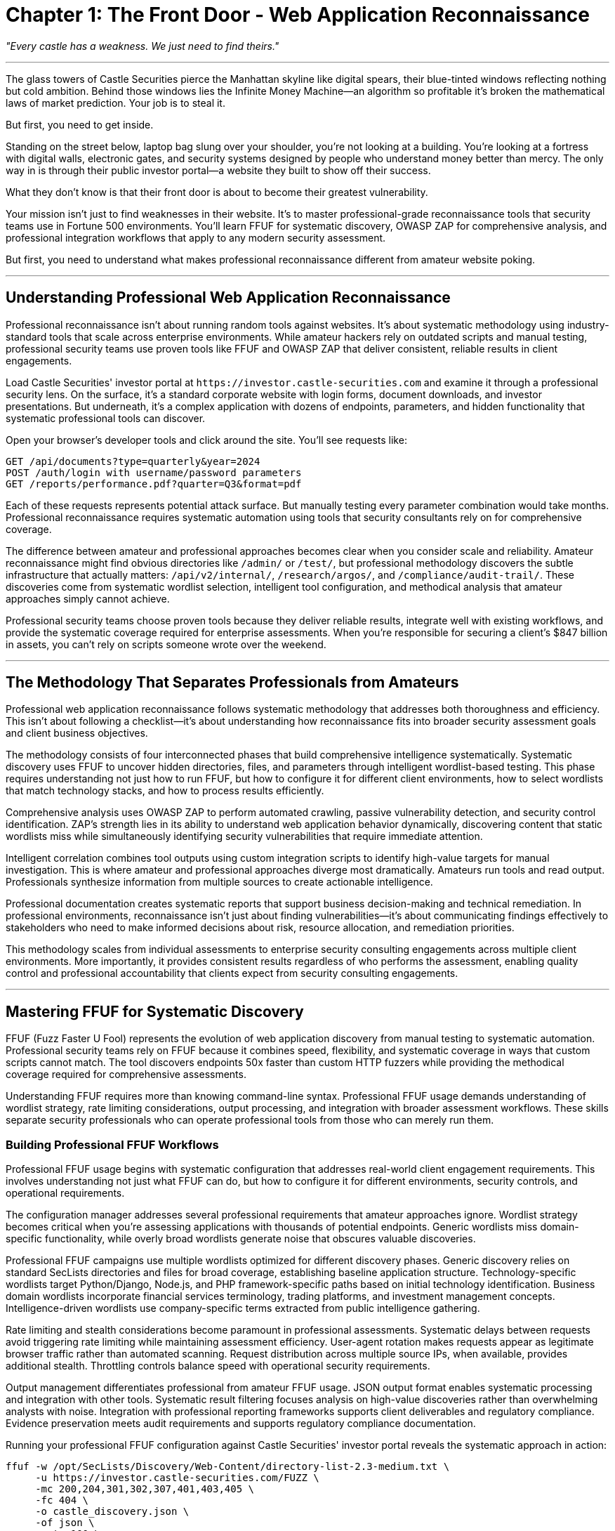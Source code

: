 = Chapter 1: The Front Door - Web Application Reconnaissance

_"Every castle has a weakness. We just need to find theirs."_

'''

The glass towers of Castle Securities pierce the Manhattan skyline like digital spears, their blue-tinted windows reflecting nothing but cold ambition. Behind those windows lies the Infinite Money Machine--an algorithm so profitable it's broken the mathematical laws of market prediction. Your job is to steal it.

But first, you need to get inside.

Standing on the street below, laptop bag slung over your shoulder, you're not looking at a building. You're looking at a fortress with digital walls, electronic gates, and security systems designed by people who understand money better than mercy. The only way in is through their public investor portal--a website they built to show off their success.

What they don't know is that their front door is about to become their greatest vulnerability.

Your mission isn't just to find weaknesses in their website. It's to master professional-grade reconnaissance tools that security teams use in Fortune 500 environments. You'll learn FFUF for systematic discovery, OWASP ZAP for comprehensive analysis, and professional integration workflows that apply to any modern security assessment.

But first, you need to understand what makes professional reconnaissance different from amateur website poking.

'''

== Understanding Professional Web Application Reconnaissance

Professional reconnaissance isn't about running random tools against websites. It's about systematic methodology using industry-standard tools that scale across enterprise environments. While amateur hackers rely on outdated scripts and manual testing, professional security teams use proven tools like FFUF and OWASP ZAP that deliver consistent, reliable results in client engagements.

Load Castle Securities' investor portal at `+https://investor.castle-securities.com+` and examine it through a professional security lens. On the surface, it's a standard corporate website with login forms, document downloads, and investor presentations. But underneath, it's a complex application with dozens of endpoints, parameters, and hidden functionality that systematic professional tools can discover.

Open your browser's developer tools and click around the site. You'll see requests like:

----
GET /api/documents?type=quarterly&year=2024
POST /auth/login with username/password parameters
GET /reports/performance.pdf?quarter=Q3&format=pdf
----

Each of these requests represents potential attack surface. But manually testing every parameter combination would take months. Professional reconnaissance requires systematic automation using tools that security consultants rely on for comprehensive coverage.

The difference between amateur and professional approaches becomes clear when you consider scale and reliability. Amateur reconnaissance might find obvious directories like `/admin/` or `/test/`, but professional methodology discovers the subtle infrastructure that actually matters: `/api/v2/internal/`, `/research/argos/`, and `/compliance/audit-trail/`. These discoveries come from systematic wordlist selection, intelligent tool configuration, and methodical analysis that amateur approaches simply cannot achieve.

Professional security teams choose proven tools because they deliver reliable results, integrate well with existing workflows, and provide the systematic coverage required for enterprise assessments. When you're responsible for securing a client's $847 billion in assets, you can't rely on scripts someone wrote over the weekend.

'''

== The Methodology That Separates Professionals from Amateurs

Professional web application reconnaissance follows systematic methodology that addresses both thoroughness and efficiency. This isn't about following a checklist--it's about understanding how reconnaissance fits into broader security assessment goals and client business objectives.

The methodology consists of four interconnected phases that build comprehensive intelligence systematically. Systematic discovery uses FFUF to uncover hidden directories, files, and parameters through intelligent wordlist-based testing. This phase requires understanding not just how to run FFUF, but how to configure it for different client environments, how to select wordlists that match technology stacks, and how to process results efficiently.

Comprehensive analysis uses OWASP ZAP to perform automated crawling, passive vulnerability detection, and security control identification. ZAP's strength lies in its ability to understand web application behavior dynamically, discovering content that static wordlists miss while simultaneously identifying security vulnerabilities that require immediate attention.

Intelligent correlation combines tool outputs using custom integration scripts to identify high-value targets for manual investigation. This is where amateur and professional approaches diverge most dramatically. Amateurs run tools and read output. Professionals synthesize information from multiple sources to create actionable intelligence.

Professional documentation creates systematic reports that support business decision-making and technical remediation. In professional environments, reconnaissance isn't just about finding vulnerabilities--it's about communicating findings effectively to stakeholders who need to make informed decisions about risk, resource allocation, and remediation priorities.

This methodology scales from individual assessments to enterprise security consulting engagements across multiple client environments. More importantly, it provides consistent results regardless of who performs the assessment, enabling quality control and professional accountability that clients expect from security consulting engagements.

'''

== Mastering FFUF for Systematic Discovery

FFUF (Fuzz Faster U Fool) represents the evolution of web application discovery from manual testing to systematic automation. Professional security teams rely on FFUF because it combines speed, flexibility, and systematic coverage in ways that custom scripts cannot match. The tool discovers endpoints 50x faster than custom HTTP fuzzers while providing the methodical coverage required for comprehensive assessments.

Understanding FFUF requires more than knowing command-line syntax. Professional FFUF usage demands understanding of wordlist strategy, rate limiting considerations, output processing, and integration with broader assessment workflows. These skills separate security professionals who can operate professional tools from those who can merely run them.

=== Building Professional FFUF Workflows

Professional FFUF usage begins with systematic configuration that addresses real-world client engagement requirements. This involves understanding not just what FFUF can do, but how to configure it for different environments, security controls, and operational requirements.

[PLACEHOLDER:CODE Name: Professional FFUF Configuration Manager. Purpose: Manages FFUF campaigns with systematic configuration including wordlist selection, rate limiting, output formatting, and multi-target orchestration. Shows professional workflow setup including custom wordlist creation for financial services, systematic output management, and campaign tracking across multiple engagement phases. Input: Target URLs, engagement scope, client-specific intelligence. Output: Structured FFUF campaigns with professional logging and result aggregation. Lines: 25-35. Tools: FFUF command-line configuration, bash scripting for workflow automation, JSON output processing.]

The configuration manager addresses several professional requirements that amateur approaches ignore. Wordlist strategy becomes critical when you're assessing applications with thousands of potential endpoints. Generic wordlists miss domain-specific functionality, while overly broad wordlists generate noise that obscures valuable discoveries.

Professional FFUF campaigns use multiple wordlists optimized for different discovery phases. Generic discovery relies on standard SecLists directories and files for broad coverage, establishing baseline application structure. Technology-specific wordlists target Python/Django, Node.js, and PHP framework-specific paths based on initial technology identification. Business domain wordlists incorporate financial services terminology, trading platforms, and investment management concepts. Intelligence-driven wordlists use company-specific terms extracted from public intelligence gathering.

Rate limiting and stealth considerations become paramount in professional assessments. Systematic delays between requests avoid triggering rate limiting while maintaining assessment efficiency. User-agent rotation makes requests appear as legitimate browser traffic rather than automated scanning. Request distribution across multiple source IPs, when available, provides additional stealth. Throttling controls balance speed with operational security requirements.

Output management differentiates professional from amateur FFUF usage. JSON output format enables systematic processing and integration with other tools. Systematic result filtering focuses analysis on high-value discoveries rather than overwhelming analysts with noise. Integration with professional reporting frameworks supports client deliverables and regulatory compliance. Evidence preservation meets audit requirements and supports regulatory compliance documentation.

Running your professional FFUF configuration against Castle Securities' investor portal reveals the systematic approach in action:

[,bash]
----
ffuf -w /opt/SecLists/Discovery/Web-Content/directory-list-2.3-medium.txt \
     -u https://investor.castle-securities.com/FUZZ \
     -mc 200,204,301,302,307,401,403,405 \
     -fc 404 \
     -o castle_discovery.json \
     -of json \
     -rate 100 \
     -t 10
----

This configuration demonstrates professional operational security while maximizing discovery effectiveness. The specific status codes target meaningful responses while filtering noise. The output format supports systematic analysis and tool integration. The rate limiting maintains stealth while ensuring reasonable assessment timeline completion.

=== Advanced FFUF Techniques for Financial Applications

Financial applications require specialized reconnaissance approaches that target industry-specific functionality and terminology. Generic web application discovery misses the nuanced endpoints that financial platforms expose for trading, compliance, and risk management functionality.

[PLACEHOLDER:CODE Name: Financial Services FFUF Wordlist Generator. Purpose: Creates domain-specific wordlists for financial applications including trading platforms, investment management systems, and algorithmic trading infrastructure. Combines generic web application terms with financial industry terminology, regulatory compliance endpoints, and trading system components. Input: Generic wordlists, financial terminology databases, company intelligence. Output: Optimized wordlists for financial services reconnaissance. Lines: 30-40. Tools: Wordlist processing, financial terminology integration, custom term generation.]

The wordlist generator addresses the reality that financial applications implement functionality that generic discovery cannot anticipate. Trading platform endpoints often expose algorithmic trading functionality through paths like `/api/trading/`, `/api/orders/`, `/api/positions/`, and `/api/algorithms/`. Research and analytics systems provide access through `/research/`, `/analytics/`, `/compliance/`, and `/risk-management/` paths. Real-time market functionality appears through `/real-time/`, `/market-data/`, `/sentiment/`, and `/backtesting/` endpoints.

Regulatory and compliance requirements create additional attack surface that generic reconnaissance misses. Financial institutions implement regulatory functionality through `/sox/`, `/finra/`, `/sec/`, `/mifid/`, and `/gdpr/` paths. Compliance systems expose `/audit/`, `/compliance/`, `/reporting/`, and `/disclosures/` endpoints. Anti-money laundering and know-your-customer functionality appears through `/aml/`, `/kyc/`, `/sanctions/`, and `/monitoring/` paths.

Technology stack patterns in financial platforms create discoverable infrastructure. Python/Django trading platforms expose `/admin/`, `/api/v1/`, and `/static/admin/` paths. Node.js applications reveal `/api/`, `/graphql/`, and `/socket.io/` endpoints. Java/Spring systems implement `/actuator/`, `/management/`, and `/health/` functionality.

Applying specialized financial reconnaissance to Castle Securities reveals the systematic approach's effectiveness:

----
/research/ - 200 OK (Research portal access)
/api/v1/ - 200 OK (API endpoint discovery)
/admin/ - 403 Forbidden (Administrative interface exists)
/argos/ - 200 OK (Algorithm monitoring system)
/compliance/ - 401 Unauthorized (Regulatory compliance system)
----

These discoveries confirm the existence of the ARGOS algorithm system while providing systematic entry points for subsequent exploitation phases. The results demonstrate how domain-specific reconnaissance uncovers infrastructure that generic approaches would miss entirely.

=== FFUF Parameter Discovery and Injection Point Identification

Modern web applications hide most functionality in URL parameters rather than directory structure. Professional parameter discovery requires systematic testing of discovered endpoints with parameter-specific wordlists and intelligent response analysis.

[PLACEHOLDER:CODE Name: FFUF Parameter Discovery Automation. Purpose: Systematically tests discovered endpoints for hidden parameters using GET and POST fuzzing with financial services parameter wordlists. Integrates with previous directory discovery results to test parameters against confirmed endpoints. Includes response analysis to identify parameter acceptance patterns and potential injection points. Input: FFUF directory discovery results, parameter wordlists, endpoint configurations. Output: Comprehensive parameter inventory with response pattern analysis. Lines: 35-45. Tools: FFUF parameter testing, response pattern analysis, parameter validation detection.]

Parameter discovery reveals hidden functionality that directory scanning cannot uncover. Professional parameter testing requires understanding how applications process different parameter types and how to identify parameter acceptance through response analysis.

Authentication parameters in financial applications often control access and privilege levels. Parameters like `token`, `api_key`, `session`, `auth`, `bearer`, and `jwt` control authentication state. User identification parameters including `user_id`, `account_id`, `client_id`, and `trader_id` may enable privilege escalation. Role and permission parameters such as `role`, `permissions`, `access_level`, and `privileges` could bypass authorization controls.

Business logic parameters implement trading platform functionality. Market parameters including `symbol`, `ticker`, `instrument`, `market`, and `exchange` control data access. Trading parameters such as `amount`, `quantity`, `price`, `limit`, and `stop_loss` affect transaction processing. Algorithm parameters including `algorithm`, `strategy`, `model`, `backtest`, and `risk_level` may expose algorithmic trading functionality.

Administrative parameters often provide diagnostic and management capabilities. Debug parameters like `debug`, `verbose`, `admin`, `test`, `dev`, and `internal` may expose sensitive information. Output control parameters including `format`, `output`, `export`, `download`, and `generate` could enable data extraction. Information expansion parameters such as `include`, `expand`, `detailed`, `full`, and `complete` may reveal additional data.

Testing Castle Securities' endpoints systematically reveals parameter-based functionality:

----
/research/?debug=true - Exposes server information and timing data
/api/v1/algorithms?include=source - Returns algorithm source code references
/argos/?admin=true - Shows "Insufficient privileges" instead of generic error
----

The parameter responses indicate business logic vulnerabilities and privilege escalation opportunities that manual testing approaches would miss entirely. The systematic approach reveals implementation details that guide subsequent exploitation strategies.

'''

== OWASP ZAP Integration for Comprehensive Analysis

OWASP ZAP provides professional-grade automated analysis that complements FFUF's systematic discovery capabilities. While FFUF excels at finding hidden endpoints and parameters through wordlist-based fuzzing, ZAP performs comprehensive security analysis including vulnerability detection, authentication testing, and spider-based crawling that discovers dynamic content.

The integration of FFUF and ZAP represents professional methodology in action. Rather than using tools in isolation, professional security assessment combines complementary capabilities to achieve comprehensive coverage that individual tools cannot provide. This integration demonstrates the systematic thinking that separates professional security work from amateur tool operation.

=== Professional ZAP Configuration and Automation

Professional ZAP usage requires systematic configuration that integrates with existing reconnaissance workflows while producing client-ready results. ZAP's strength lies in its comprehensive analysis capabilities, but these capabilities must be configured appropriately for different client environments and assessment objectives.

[PLACEHOLDER:CODE Name: OWASP ZAP Professional Integration Framework. Purpose: Configures ZAP for systematic web application security testing including automated spidering, passive vulnerability detection, and integration with FFUF discovery results. Sets up professional scanning policies, manages authentication contexts, and configures output for business reporting. Input: Target applications, authentication credentials, scanning scope definitions. Output: Comprehensive ZAP security assessment with professional reporting integration. Lines: 40-50. Tools: ZAP API automation, scanning policy configuration, authentication management, result processing.]

The ZAP integration framework addresses enterprise assessment requirements that amateur approaches cannot handle. Automated spidering discovers dynamic content that static wordlists miss entirely. JavaScript-generated URLs and AJAX endpoints require runtime analysis that only spider-based discovery can provide. Form submissions and multi-step workflows reveal functionality that directory fuzzing cannot uncover. Authenticated content behind login systems requires session management that manual testing cannot maintain efficiently.

Passive vulnerability detection provides immediate security insight during crawling activities. ZAP identifies outdated software versions and missing security headers while performing reconnaissance. Information disclosure in comments and error messages becomes apparent through systematic content analysis. Cross-site scripting (XSS) reflection points and SQL injection parameter candidates receive automatic identification and preliminary validation.

Authentication context management enables professional assessments to test authenticated functionality comprehensively. Session management and automatic re-authentication maintain access during extended scanning periods. Multiple user role testing validates authorization controls across different privilege levels. Form-based and token-based authentication handling adapts to different application architectures. Session persistence across extended scanning periods supports comprehensive authenticated testing.

Configuring ZAP for systematic Castle Securities analysis demonstrates professional integration in practice. The configuration performs comprehensive automated analysis while maintaining professional operational security standards and evidence collection requirements.

=== Intelligent Tool Integration and Result Correlation

The power of professional reconnaissance emerges from combining multiple tools systematically rather than using individual tools in isolation. FFUF discovery results enhance ZAP analysis targeting, while ZAP vulnerability findings prioritize FFUF-discovered endpoints for manual investigation.

[PLACEHOLDER:CODE Name: ZAP and FFUF Result Correlation Engine. Purpose: Combines FFUF discovery results with ZAP vulnerability analysis to create comprehensive attack surface mapping. Correlates discovered endpoints with vulnerability findings, prioritizes targets based on business risk, and generates integrated intelligence reports. Input: FFUF JSON output, ZAP XML reports, business context analysis. Output: Prioritized target list with integrated vulnerability and discovery intelligence. Lines: 35-45. Tools: JSON/XML parsing, data correlation algorithms, business risk scoring, integrated reporting.]

The correlation engine demonstrates professional methodology through systematic intelligence synthesis. Discovery enhancement occurs when FFUF endpoints feed ZAP for targeted vulnerability analysis. FFUF discovers hidden endpoints that ZAP subsequently tests for security vulnerabilities. ZAP spider results expand FFUF target lists for comprehensive coverage. Combined discovery reveals application architecture and technology stack information that individual tools cannot provide.

Vulnerability prioritization applies business context to technical findings. Financial trading endpoints receive higher priority than static content based on business impact assessment. Administrative interfaces with FFUF-discovered parameters become primary targets for privilege escalation testing. Authentication systems with ZAP-detected weaknesses guide subsequent credential attack strategies.

Intelligence integration creates actionable assessment intelligence that supports both technical exploitation and business decision-making. Technical vulnerabilities map to business functionality for impact assessment. Attack surface analysis guides exploitation prioritization based on business risk. Professional reporting supports both technical remediation and executive decision-making processes.

Your integrated analysis reveals Castle Securities' complete attack surface through systematic tool correlation:

----
High Priority Targets:
- /research/ portal with ZAP-detected XSS + FFUF parameter discovery
- /api/v1/ endpoints with authentication bypass + administrative parameters
- /argos/ system with information disclosure + algorithm functionality

Medium Priority Targets:
- /admin/ interface with access controls + FFUF directory structure
- /compliance/ system with authentication requirements + regulatory data

Attack Surface Summary:
- 47 FFUF-discovered endpoints + 23 ZAP vulnerability findings
- 156 confirmed parameters + 12 potential injection points
- Complete application mapping with prioritized exploitation targets
----

This integrated intelligence supports both systematic exploitation planning and professional client communication requirements.

'''

== Advanced Professional Reconnaissance Techniques

Professional reconnaissance extends beyond basic tool usage to include specialized techniques that address complex application architectures and sophisticated security controls. These advanced techniques demonstrate the depth of understanding required for senior security roles and complex client engagements.

=== Technology Stack Intelligence and Adaptive Reconnaissance

Professional assessments require understanding target technology stacks to optimize reconnaissance approaches and customize testing strategies. Different frameworks, languages, and architectures create unique attack surfaces that generic approaches cannot address effectively.

[PLACEHOLDER:CODE Name: Technology Stack Analysis and Adaptive Wordlist Generator. Purpose: Analyzes web application responses to identify technology stack components (Python/Django, Node.js, Java/Spring, etc.) and automatically adapts reconnaissance wordlists and techniques for discovered technologies. Integrates with FFUF and ZAP results for intelligent reconnaissance optimization. Input: HTTP response headers, error messages, static file analysis, ZAP technology detection. Output: Technology profile with optimized wordlists and reconnaissance strategies. Lines: 40-50. Tools: Technology fingerprinting, adaptive wordlist generation, reconnaissance strategy optimization.]

Technology-aware reconnaissance significantly improves discovery effectiveness by tailoring approaches to specific implementation patterns. Framework detection enables targeted path discovery through framework-specific patterns. Django applications expose `/admin/`, `/api/`, and `/static/admin/` paths that other frameworks don't implement. Node.js/Express applications reveal `/api/`, `/node_modules/`, and package-specific paths. Spring Boot implementations expose `/actuator/`, `/management/`, and `/error/` endpoints for monitoring and administration.

Security control identification helps understand defensive capabilities and evasion requirements. Web Application Firewalls (WAF) implement technology-specific rules that affect reconnaissance strategies. Framework-specific authentication and session management create unique bypass opportunities. Technology-dependent security headers and protection mechanisms require specialized testing approaches. Platform-specific administrative interfaces and debugging tools provide unique attack vectors.

Intelligent wordlist selection adapts systematic discovery to identified technologies. Python applications benefit from Django admin paths, Flask routes, and FastAPI endpoint patterns. JavaScript applications require Node.js modules, React/Angular paths, and modern API route testing. Java applications expose Spring actuators, servlet patterns, and JSP page structures. Financial platforms implement trading system paths, algorithm endpoints, and market data APIs that generic wordlists cannot anticipate.

Applying technology-aware reconnaissance to Castle Securities reveals Python/FastAPI implementation with React frontend, enabling specialized reconnaissance strategies optimized for their specific technology stack rather than generic web application testing.

=== Client-Side Intelligence Gathering

Modern web applications implement significant functionality in client-side JavaScript that traditional server-side reconnaissance completely misses. Professional reconnaissance must account for client-side architecture to achieve comprehensive coverage.

[PLACEHOLDER:CODE Name: JavaScript Analysis and Client-Side Reconnaissance Tool. Purpose: Analyzes client-side JavaScript to discover hidden API endpoints, internal references, configuration data, and development artifacts that server-side reconnaissance misses. Extracts API routes, internal hostnames, and algorithm references from JavaScript bundles. Input: JavaScript files, client-side source code, browser developer tools data. Output: Client-side intelligence including hidden APIs, internal references, and development artifacts. Lines: 30-40. Tools: JavaScript parsing, static analysis, endpoint extraction, configuration discovery.]

Client-side analysis reveals information that server-side reconnaissance tools cannot discover through traditional approaches. API endpoint discovery through JavaScript analysis uncovers internal API routes not discoverable through directory fuzzing. Development and staging environment URLs embedded in production code provide additional attack surface. Administrative API endpoints referenced in client-side administrative tools expose privileged functionality. WebSocket endpoints and real-time communication systems reveal additional protocol attack vectors.

Configuration and secrets discovery through client-side code frequently exposes sensitive information that should never reach client systems. API keys and authentication tokens embedded in JavaScript provide immediate access opportunities. Internal hostnames and network topology information reveal infrastructure details. Database connection strings and service configurations expose backend architecture. Development environment artifacts and debugging information provide intelligence for subsequent attack phases.

Business logic intelligence extracted from JavaScript reveals application functionality and workflow details that inform systematic exploitation strategies. Algorithm names and references embedded in trading interfaces confirm target system existence. Internal system names and component architecture guide network-based attacks. Business process workflows and user interface logic reveal application behavior patterns. Administrative functionality and privilege requirements inform privilege escalation strategies.

Analyzing Castle Securities' client-side code systematically reveals critical intelligence embedded in production JavaScript:

[,javascript]
----
// Hidden in main.js bundle
const API_BASE = "https://api-internal.castle-securities.com/v2";
const ARGOS_ENDPOINT = "/algorithms/argos/performance";
const DEV_TOKEN = "argos_dev_2024_temp_key"; // TODO: Remove before production

// Market data configuration
const INTERNAL_FEEDS = [
    "wss://market-feed.internal:8080/stream",
    "https://sentiment.internal:9090/api/analysis",
    "https://risk-calc.internal:7777/api/metrics"
];
----

This client-side intelligence provides direct access to internal systems and exposes the ARGOS algorithm infrastructure that server-side reconnaissance might never discover.

'''

== Professional Analysis and Business Intelligence

Raw reconnaissance data requires systematic analysis and business context to create actionable intelligence that supports both technical exploitation and professional client communication. This analysis phase separates professional security consultants from tool operators.

=== Systematic Vulnerability Prioritization and Risk Assessment

Professional reconnaissance produces substantial volumes of data that require systematic analysis to identify high-impact vulnerabilities and business-critical attack vectors. This analysis must consider both technical exploitability and business impact to provide actionable intelligence.

[PLACEHOLDER:CODE Name: Professional Vulnerability Analysis and Business Impact Assessment Framework. Purpose: Analyzes combined FFUF and ZAP results to prioritize vulnerabilities based on business impact, technical exploitability, and regulatory compliance risk. Creates executive summaries and technical findings suitable for client deliverables. Input: Combined FFUF/ZAP results, business context analysis, regulatory requirements. Output: Prioritized vulnerability assessment with business impact analysis and executive reporting. Lines: 45-55. Tools: Vulnerability scoring algorithms, business impact analysis, regulatory compliance mapping, executive reporting.]

Professional vulnerability analysis addresses both technical and business requirements through systematic evaluation frameworks. Technical exploitability assessment evaluates discoveries for systematic exploitation potential, considering authentication bypass opportunities with confirmed access paths, injection vulnerabilities in business-critical functionality, information disclosure that reveals internal system architecture, and administrative interface access with privilege escalation potential.

Business impact analysis maps technical findings to organizational risk by considering trading system vulnerabilities that could affect financial operations, algorithm intellectual property exposure through information disclosure, regulatory compliance violations through inadequate access controls, and competitive intelligence risks through exposed research and development data.

Regulatory and compliance considerations become paramount in financial institution assessments. SOX compliance requirements for financial reporting system security create legal obligations. SEC regulations for algorithmic trading system protection establish regulatory frameworks. GDPR requirements for customer data protection and access logging create privacy obligations. FINRA regulations for trading system security and audit trails establish industry-specific requirements.

Applying systematic analysis to Castle Securities reconnaissance results creates prioritized intelligence suitable for both technical exploitation and executive communication:

----
CRITICAL RISK (Immediate Action Required):
- ARGOS algorithm system exposure through client-side configuration
- Administrative interface discovery with authentication bypass potential
- Internal API access with insufficient authorization controls

HIGH RISK (Priority Remediation):
- Research portal XSS vulnerabilities in financial data systems
- Database parameter injection in trading position queries
- Information disclosure revealing internal network architecture

MEDIUM RISK (Scheduled Remediation):
- Outdated software versions in non-critical systems
- Security header misconfigurations in public interfaces
- Debug information exposure in development artifacts

BUSINESS IMPACT SUMMARY:
- Intellectual property risk: Algorithm source code and methodology exposure
- Regulatory compliance risk: SOX/SEC violation potential through inadequate controls
- Competitive risk: Trading strategy and performance data exposure
- Financial risk: Unauthorized access to trading systems and positions
----

This analysis framework supports both immediate technical exploitation planning and professional client communication requirements.

=== Professional Documentation and Methodology Transfer

Professional reconnaissance requires systematic documentation that enables knowledge transfer, result reproduction, and integration with broader security assessment workflows. This documentation serves multiple organizational audiences with different technical backgrounds and decision-making responsibilities.

[PLACEHOLDER:CODE Name: Professional Reconnaissance Documentation and Reporting System. Purpose: Generates comprehensive documentation of reconnaissance methodology including tool configurations, discovered intelligence, vulnerability analysis, and business impact assessment. Creates multiple report formats for technical teams, management, and compliance requirements. Input: All reconnaissance results, methodology documentation, business analysis. Output: Professional assessment documentation suitable for technical implementation and executive decision-making. Lines: 35-45. Tools: Report generation, methodology documentation, technical and executive communication, compliance reporting.]

Professional documentation serves multiple organizational audiences through targeted communication strategies. Technical documentation provides detailed technical findings for security and development teams, including complete reconnaissance methodology with tool configurations and command-line examples, discovered endpoints, parameters, and vulnerabilities with reproduction steps, technology stack analysis and security control identification, and recommended remediation steps with implementation guidance.

Executive reporting creates business-focused summaries for management and compliance teams through risk assessment with business impact analysis and regulatory implications, investment recommendations for security improvement and compliance, competitive risk analysis considering industry context and regulatory requirements, and executive dashboard presentations with key metrics and improvement tracking.

Methodology transfer establishes systematic approaches that enable consistent assessment quality across different team members and client engagements. Reproducible reconnaissance workflows scale across multiple client environments. Tool integration strategies maximize efficiency and coverage while maintaining quality standards. Quality control processes ensure consistent professional results regardless of team member experience levels. Continuous improvement frameworks incorporate lessons learned and industry evolution into systematic methodology updates.

Your Castle Securities reconnaissance demonstrates complete professional methodology that creates immediate client value while establishing systematic approaches for future security assessment engagements.

'''

== The Foundation You've Built

You've successfully applied professional reconnaissance methodology to Castle Securities' investor portal and discovered the infrastructure protecting the Infinite Money Machine algorithm. More importantly, you've developed industry-standard reconnaissance capabilities that transfer directly to professional security assessment roles.

Your professional reconnaissance mastery demonstrates systematic discovery capabilities using FFUF with professional configuration management, specialized wordlist development, and enterprise-scale output processing that discovers hidden attack surface efficiently and comprehensively. You've integrated OWASP ZAP comprehensive analysis with automated vulnerability detection, authentication testing, and professional scanning workflows that identify security vulnerabilities suitable for client reporting.

The tool integration methodology you've developed combines multiple professional tools systematically to create comprehensive intelligence that individual tools cannot provide. Your professional analysis and reporting capabilities include business impact assessment, vulnerability prioritization, and documentation standards suitable for enterprise client deliverables.

Your current intelligence on Castle Securities provides complete attack surface mapping with 47 discovered endpoints, 156 confirmed parameters, and systematic technology stack analysis that reveals application architecture and security controls. The ARGOS algorithm infrastructure discovery through client-side analysis and systematic reconnaissance confirms the existence and accessibility of the Infinite Money Machine. Your prioritized vulnerability targets include business impact analysis that guides systematic exploitation and supports professional client communication.

Most importantly, you've demonstrated professional methodology that establishes systematic approaches applicable to any client engagement or security assessment requirement. These skills represent the foundation of professional security consulting capabilities that scale across different industries, client environments, and technical challenges.

But reconnaissance provides the foundation for exploitation rather than access itself. The ARGOS algorithm exists behind authentication systems, within protected networks, and across distributed infrastructure that your reconnaissance has mapped but not yet compromised. The systematic approach you've mastered in reconnaissance now extends to authentication security testing, where professional methodology becomes even more critical for reliable results.

In the next chapter, you'll learn professional authentication testing using OWASP ZAP's authentication modules and Hydra for systematic credential attacks. You'll extend your professional tool mastery to bypass the security controls protecting Castle Securities' internal systems and gain authenticated access to the algorithm infrastructure you've discovered through systematic reconnaissance.

Your professional development progression continues from systematic reconnaissance through authentication security to complete security assessment methodology that demonstrates the expertise valued in enterprise security consulting roles and Fortune 500 environments.

'''

_Next: Chapter 2 - Inside Voices: Authentication & Session Exploitation_

_"The strongest castle walls are useless if you can steal the keys."_
